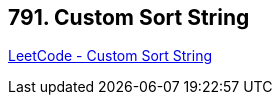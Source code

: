 == 791. Custom Sort String

https://leetcode.com/problems/custom-sort-string/[LeetCode - Custom Sort String]

